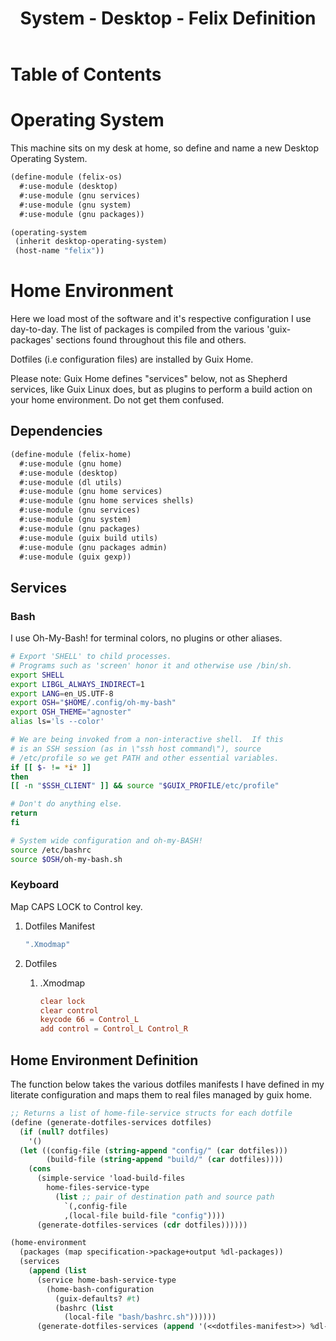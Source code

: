 #+TITLE: System - Desktop - Felix Definition
#+STARTUP: content
#+PROPERTY: header-args :mkdirp yes
#+PROPERTY: header-args:sh :tangle-mode (identity #o555)
#+PROPERTY: header-args:conf :tangle-mode (identity #o555)

* Table of Contents
:PROPERTIES:
:TOC: :include all :ignore this
:CONTENTS:
- [[#operating-system][Operating System]]
- [[#home-environment][Home Environment]]
  - [[#dependencies][Dependencies]]
  - [[#services][Services]]
    - [[#bash][Bash]]
    - [[#keyboard][Keyboard]]
      - [[#dotfiles-manifest][Dotfiles Manifest]]
      - [[#dotfiles][Dotfiles]]
        - [[#xmodmap][.Xmodmap]]
  - [[#home-environment-definition][Home Environment Definition]]
:END:

* Operating System

This machine sits on my desk at home, so define and name a new Desktop Operating System.

#+NAME: desktop-operating-system
#+BEGIN_SRC scheme  :tangle build/felix-os.scm
(define-module (felix-os)
  #:use-module (desktop)
  #:use-module (gnu services)
  #:use-module (gnu system)
  #:use-module (gnu packages))

(operating-system
 (inherit desktop-operating-system)
 (host-name "felix"))
#+END_SRC

* Home Environment

Here we load most of the software and it's respective configuration I use day-to-day. The list of packages is compiled from the various 'guix-packages' sections found throughout this file and others.

Dotfiles (i.e configuration files) are installed by Guix Home.

Please note: Guix Home defines "services" below, not as Shepherd services, like Guix Linux does, but as plugins to perform a build action on your home environment. Do not get them confused.

** Dependencies

#+NAME: dependencies
#+BEGIN_SRC scheme  :tangle build/felix-home.scm
(define-module (felix-home)
  #:use-module (gnu home)
  #:use-module (desktop)
  #:use-module (dl utils)
  #:use-module (gnu home services)
  #:use-module (gnu home services shells)
  #:use-module (gnu services)
  #:use-module (gnu system)
  #:use-module (gnu packages)
  #:use-module (guix build utils)
  #:use-module (gnu packages admin)
  #:use-module (guix gexp))
#+END_SRC

** Services

*** Bash

I use Oh-My-Bash! for terminal colors, no plugins or other aliases.

#+NAME: home-services-bash
#+BEGIN_SRC sh  :tangle build/bash/bashrc.sh
# Export 'SHELL' to child processes.
# Programs such as 'screen' honor it and otherwise use /bin/sh.
export SHELL
export LIBGL_ALWAYS_INDIRECT=1
export LANG=en_US.UTF-8
export OSH="$HOME/.config/oh-my-bash"
export OSH_THEME="agnoster"
alias ls='ls --color'

# We are being invoked from a non-interactive shell.  If this
# is an SSH session (as in \"ssh host command\"), source
# /etc/profile so we get PATH and other essential variables.
if [[ $- != *i* ]]
then
[[ -n "$SSH_CLIENT" ]] && source "$GUIX_PROFILE/etc/profile"

# Don't do anything else.
return
fi

# System wide configuration and oh-my-BASH!
source /etc/bashrc
source $OSH/oh-my-bash.sh
#+END_SRC

*** Keyboard

Map CAPS LOCK to Control key.

***** Dotfiles Manifest

#+BEGIN_SRC scheme :noweb-ref dotfiles-manifest :noweb-sep ""
  ".Xmodmap"
#+END_SRC

***** Dotfiles
****** .Xmodmap

#+NAME: home-services-keyboard
#+BEGIN_SRC conf :tangle build/.Xmodmap
clear lock
clear control
keycode 66 = Control_L
add control = Control_L Control_R
#+END_SRC

** Home Environment Definition

The function below takes the various dotfiles manifests I have defined in my literate configuration and maps them to real files managed by guix home.

#+NAME: dependencies
#+BEGIN_SRC scheme  :tangle build/felix-home.scm :noweb yes
;; Returns a list of home-file-service structs for each dotfile
(define (generate-dotfiles-services dotfiles)
  (if (null? dotfiles)
    '()
  (let ((config-file (string-append "config/" (car dotfiles)))
        (build-file (string-append "build/" (car dotfiles))))
    (cons
      (simple-service 'load-build-files
        home-files-service-type
          (list ;; pair of destination path and source path
            `(,config-file
            ,(local-file build-file "config"))))
      (generate-dotfiles-services (cdr dotfiles))))))

(home-environment
  (packages (map specification->package+output %dl-packages))
  (services
    (append (list
      (service home-bash-service-type
        (home-bash-configuration
          (guix-defaults? #t)
          (bashrc (list
            (local-file "bash/bashrc.sh"))))))
      (generate-dotfiles-services (append '(<<dotfiles-manifest>>) %dl-dotfiles)))))
#+END_SRC

